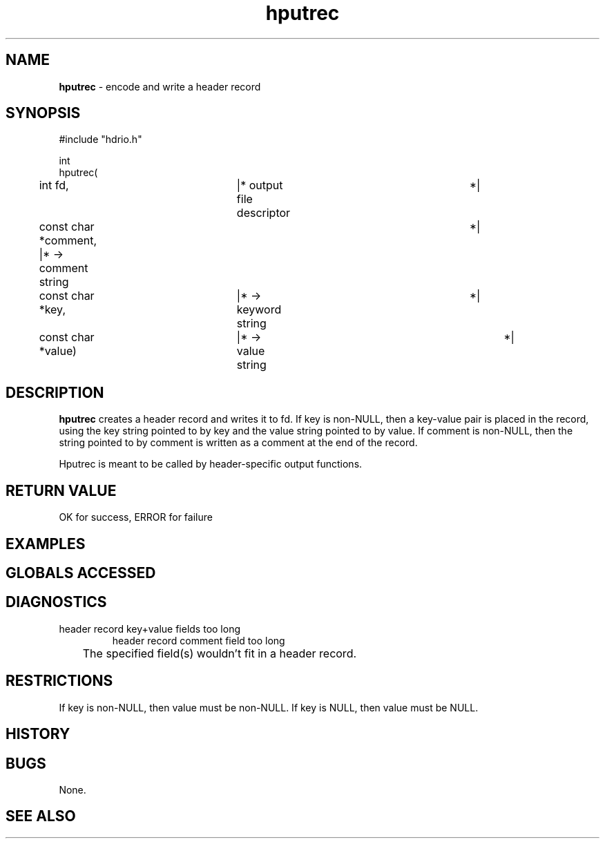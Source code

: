 .TH "hputrec" "3" "5 November 2015" "IPW v2" "IPW Library Functions"
.SH NAME
.PP
\fBhputrec\fP - encode and write a header record
.SH SYNOPSIS
.sp
.nf
.ft CR
#include "hdrio.h"

int
hputrec(
	int             fd,	    |* output file descriptor	 *|
	const char     *comment,    |* -> comment string	 *|
	const char     *key,	    |* -> keyword string	 *|
	const char     *value)	    |* -> value string		 *|

.ft R
.fi
.SH DESCRIPTION
.PP
\fBhputrec\fP creates a header record and writes it to fd.  If key is
non-NULL, then a key-value pair is placed in the record, using the key
string pointed to by key and the value string pointed to by value.  If
comment is non-NULL, then the string pointed to by comment is written
as a comment at the end of the record.
.PP
Hputrec is meant to be called by header-specific output functions.
.SH RETURN VALUE
.PP
OK for success, ERROR for failure
.SH EXAMPLES
.SH GLOBALS ACCESSED
.SH DIAGNOSTICS
.sp
.TP
header record key+value fields too long
header record comment field too long
.br
	The specified field(s) wouldn't fit in a header record.
.SH RESTRICTIONS
.PP
If key is non-NULL, then value must be non-NULL.  If key is NULL,
then value must be NULL.
.SH HISTORY
.SH BUGS
.PP
None.
.SH SEE ALSO
